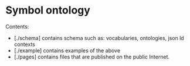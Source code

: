 * Symbol ontology

Contents:
 - [./schema] contains schema such as: vocabularies, ontologies, json ld contexts
 - [./example] contains examples of the above
 - [./pages] contains files that are published on the public Internet.

